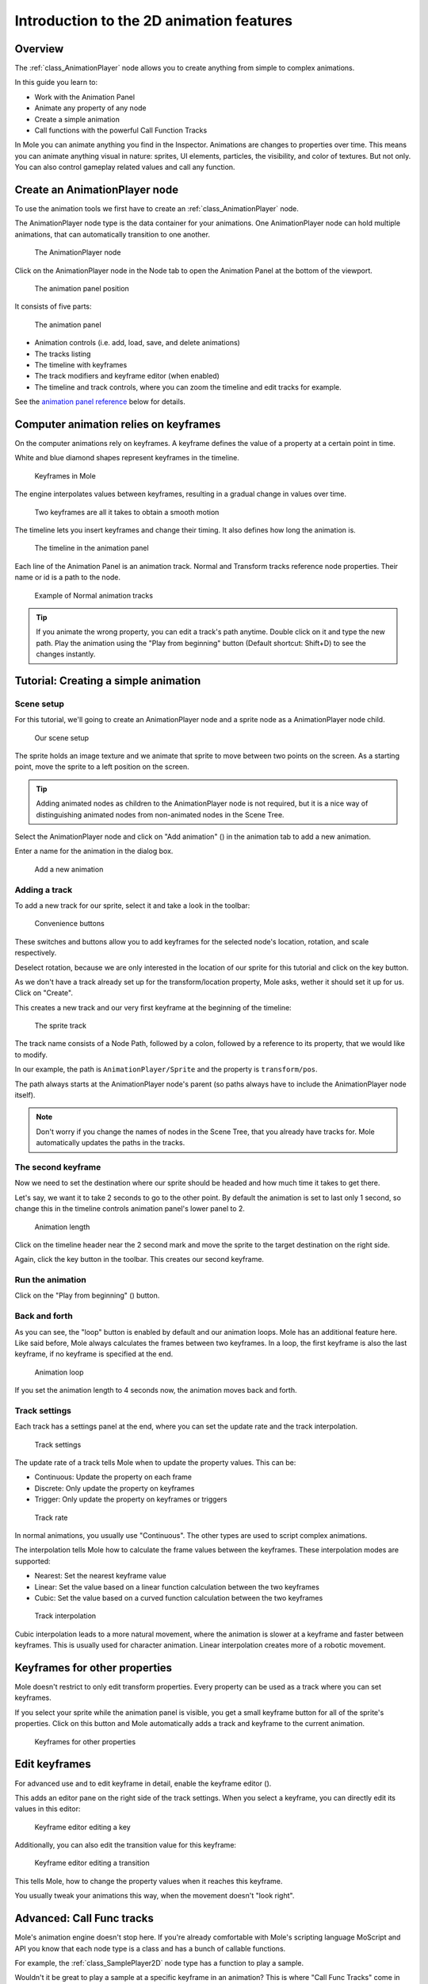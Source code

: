 Introduction to the 2D animation features
=========================================

Overview
--------

The :ref:`class_AnimationPlayer` node allows you to create anything
from simple to complex animations.

In this guide you learn to:

-  Work with the Animation Panel
-  Animate any property of any node
-  Create a simple animation
-  Call functions with the powerful Call Function Tracks

In Mole you can animate anything you find in the Inspector. Animations
are changes to properties over time. This means you can animate anything
visual in nature: sprites, UI elements, particles, the visibility, and
color of textures. But not only. You can also control gameplay related
values and call any function.

Create an AnimationPlayer node
------------------------------

To use the animation tools we first have to create an
:ref:`class_AnimationPlayer` node.

The AnimationPlayer node type is the data container for your animations.
One AnimationPlayer node can hold multiple animations, that can
automatically transition to one another.

.. figure:: img/animation_create_animationplayer.png
   :alt: The AnimationPlayer node

   The AnimationPlayer node

Click on the AnimationPlayer node in the Node tab to open the Animation
Panel at the bottom of the viewport.

.. figure:: img/animation_animation_panel.png
   :alt: The animation panel position

   The animation panel position

It consists of five parts:

.. figure:: img/animation_animation_panel_overview.png
   :alt: The animation panel

   The animation panel

-  Animation controls (i.e. add, load, save, and delete animations)
-  The tracks listing
-  The timeline with keyframes
-  The track modifiers and keyframe editor (when enabled)
-  The timeline and track controls, where you can zoom the timeline and
   edit tracks for example.

See the `animation panel reference <#animation-panel-reference>`__ below
for details.

Computer animation relies on keyframes
--------------------------------------

On the computer animations rely on keyframes. A keyframe defines the
value of a property at a certain point in time.

White and blue diamond shapes represent keyframes in the timeline.

.. figure:: img/animation_keyframes.png
   :alt: Keyframes in Mole

   Keyframes in Mole

The engine interpolates values between keyframes, resulting in a gradual
change in values over time.

.. figure:: img/animation_illustration.png
   :alt: Two keyframes are all it takes to obtain a smooth motion

   Two keyframes are all it takes to obtain a smooth motion

The timeline lets you insert keyframes and change their timing. It also
defines how long the animation is.

.. figure:: img/animation_timeline.png
   :alt: The timeline in the animation panel

   The timeline in the animation panel

Each line of the Animation Panel is an animation track. Normal and
Transform tracks reference node properties. Their name or id is a path
to the node.

.. figure:: img/animation_normal_track.png
   :alt: Example of Normal animation tracks

   Example of Normal animation tracks

.. tip::

   If you animate the wrong property, you can edit a track's path anytime.
   Double click on it and type the new path. Play the animation using the
   "Play from beginning" button |Play from beginning| (Default shortcut:
   Shift+D) to see the changes instantly.

Tutorial: Creating a simple animation
-------------------------------------

Scene setup
~~~~~~~~~~~

For this tutorial, we'll going to create an AnimationPlayer node and a
sprite node as a AnimationPlayer node child.

.. figure:: img/animation_animation_player_tree.png
   :alt: Our scene setup

   Our scene setup

The sprite holds an image texture and we animate that sprite to move
between two points on the screen. As a starting point, move the sprite
to a left position on the screen.

.. tip::

   Adding animated nodes as children to the AnimationPlayer node is not
   required, but it is a nice way of distinguishing animated nodes from
   non-animated nodes in the Scene Tree.

Select the AnimationPlayer node and click on "Add animation" (|Add
Animation|) in the animation tab to add a new animation.

Enter a name for the animation in the dialog box.

.. figure:: img/animation_create_new_animation.png
   :alt: Add a new animation

   Add a new animation

Adding a track
~~~~~~~~~~~~~~

To add a new track for our sprite, select it and take a look in the
toolbar:

.. figure:: img/animation_convenience_buttons.png
   :alt: Convenience buttons

   Convenience buttons

These switches and buttons allow you to add keyframes for the selected
node's location, rotation, and scale respectively.

Deselect rotation, because we are only interested in the location of our
sprite for this tutorial and click on the key button.

As we don't have a track already set up for the transform/location
property, Mole asks, wether it should set it up for us. Click on
"Create".

This creates a new track and our very first keyframe at the beginning of
the timeline:

.. figure:: img/animation_track.png
   :alt: The sprite track

   The sprite track

The track name consists of a Node Path, followed by a colon, followed by
a reference to its property, that we would like to modify.

In our example, the path is ``AnimationPlayer/Sprite`` and the property
is ``transform/pos``.

The path always starts at the AnimationPlayer node's parent (so paths
always have to include the AnimationPlayer node itself).

.. note::

   Don't worry if you change the names of nodes in the Scene Tree, that you
   already have tracks for. Mole automatically updates the paths in the
   tracks.

The second keyframe
~~~~~~~~~~~~~~~~~~~

Now we need to set the destination where our sprite should be headed and
how much time it takes to get there.

Let's say, we want it to take 2 seconds to go to the other point. By
default the animation is set to last only 1 second, so change this in
the timeline controls animation panel's lower panel to 2.

.. figure:: img/animation_set_length.png
   :alt: Animation length

   Animation length

Click on the timeline header near the 2 second mark and move the sprite
to the target destination on the right side.

Again, click the key button in the toolbar. This creates our second
keyframe.

Run the animation
~~~~~~~~~~~~~~~~~

Click on the "Play from beginning" (|Play from beginning|) button.

Back and forth
~~~~~~~~~~~~~~

As you can see, the "loop" button is enabled by default and our
animation loops. Mole has an additional feature here. Like said before,
Mole always calculates the frames between two keyframes. In a loop, the
first keyframe is also the last keyframe, if no keyframe is specified at
the end.

.. figure:: img/animation_loop.png
   :alt: Animation loop

   Animation loop

If you set the animation length to 4 seconds now, the animation moves
back and forth.

Track settings
~~~~~~~~~~~~~~

Each track has a settings panel at the end, where you can set the update
rate and the track interpolation.

.. figure:: img/animation_track_settings.png
   :alt: Track settings

   Track settings

The update rate of a track tells Mole when to update the property
values. This can be:

-  Continuous: Update the property on each frame
-  Discrete: Only update the property on keyframes
-  Trigger: Only update the property on keyframes or triggers

.. figure:: img/animation_track_rate.png
   :alt: Track rate

   Track rate

In normal animations, you usually use "Continuous". The other types are
used to script complex animations.

The interpolation tells Mole how to calculate the frame values between
the keyframes. These interpolation modes are supported:

-  Nearest: Set the nearest keyframe value
-  Linear: Set the value based on a linear function calculation between
   the two keyframes
-  Cubic: Set the value based on a curved function calculation between
   the two keyframes

.. figure:: img/animation_track_interpolation.png
   :alt: Track interpolation

   Track interpolation

Cubic interpolation leads to a more natural movement, where the
animation is slower at a keyframe and faster between keyframes. This is
usually used for character animation. Linear interpolation creates more
of a robotic movement.

Keyframes for other properties
------------------------------

Mole doesn't restrict to only edit transform properties. Every property
can be used as a track where you can set keyframes.

If you select your sprite while the animation panel is visible, you get
a small keyframe button for all of the sprite's properties. Click on
this button and Mole automatically adds a track and keyframe to the
current animation.

.. figure:: img/animation_properties_keyframe.png
   :alt: Keyframes for other properties

   Keyframes for other properties

Edit keyframes
--------------

For advanced use and to edit keyframe in detail, enable the keyframe
editor (|Keyframe editor|).

This adds an editor pane on the right side of the track settings. When
you select a keyframe, you can directly edit its values in this editor:

.. figure:: img/animation_keyframe_editor_key.png
   :alt: Keyframe editor editing a key

   Keyframe editor editing a key

Additionally, you can also edit the transition value for this keyframe:

.. figure:: img/animation_keyframe_editor_transition.png
   :alt: Keyframe editor editing a transition

   Keyframe editor editing a transition

This tells Mole, how to change the property values when it reaches this
keyframe.

You usually tweak your animations this way, when the movement doesn't
"look right".

Advanced: Call Func tracks
--------------------------

Mole's animation engine doesn't stop here. If you're already
comfortable with Mole's scripting language MoScript and API you know
that each node type is a class and has a bunch of callable functions.

For example, the :ref:`class_SamplePlayer2D` node type has a function
to play a sample.

Wouldn't it be great to play a sample at a specific keyframe in an
animation? This is where "Call Func Tracks" come in handy. These tracks
reference a node again, this time without a reference to a property.
Instead a keyframe holds the name and arguments of a function, that
Mole should call when reaching this keyframe.

To let Mole play a sample when it reaches a keyframe, follow this list:

Add a SamplePlayer2D to the Scene Tree and add a sample library and a
sample to it.

.. figure:: img/animation_add_sampleplayer2d.png
   :alt: Add SamplePlayer2D

   Add SamplePlayer2D

Click on "Add track" (|Add track|) on the animation panel's track
controls.

Select "Add Call Func Track" from the list of possible track types.

.. figure:: img/animation_add_call_func_track.png
   :alt: Add Call Func Track

   Add Call Func Track

Select the SamplePlayer2D node in the selection window. Mole adds the
track with the reference to the node.

.. figure:: img/animation_select_sampleplayer2d.png
   :alt: Select SamplePlayer2D

   Select SamplePlayer2D

Select the timeline position, where Mole should play the sample by
clicking on the timeline header.

Enable the Keyframe Editor by clicking on |Keyframe editor|.

Click on "Add keyframe" near the settings of our func track (|Add
keyframe|) and select the keyframe.

.. figure:: img/animation_call_func_add_keyframe.png
   :alt: Add a keyframe to the call func track

   Add a keyframe to the call func track

Enter "play" as the function name and set the argument counter to 1.
Select "String" as the first argument type and use the sample name as
the argument value.

.. figure:: img/animation_call_func_keyframe.png
   :alt: Keyframe settings of a call func track

   Keyframe settings of a call func track

When Mole reaches the keyframe, Mole calls the SamplePlayer2D node's
"play" function with the sample name.

References
----------

Animation panel reference
~~~~~~~~~~~~~~~~~~~~~~~~~

.. figure:: img/animation_animation_panel_reference.png
   :alt: The animation panel reference

   The animation panel reference

The animation panel has the following parts (from left to right):

Animation controls
^^^^^^^^^^^^^^^^^^

.. figure:: img/animation_reference_animation_controls.png
   :alt: Animation controls

   Animation controls

-  Play animation backwards from current position
-  Play animation backwards from the animation end
-  Stop animation
-  Play animation forwards from the animation beginning
-  Play animation forwards from the current position
-  Direct time selection

Animation management
^^^^^^^^^^^^^^^^^^^^

.. figure:: img/animation_reference_animation_management.png
   :alt: Animation management

   Animation management

-  Create a new animation
-  Load animation
-  Save animation
-  Duplicate animation
-  Rename animation
-  Delete animation
-  Animation selection
-  Automatically play selected animation
-  Edit animation blend times
-  Extended animation Tools

Timeline zoom level control
^^^^^^^^^^^^^^^^^^^^^^^^^^^

.. figure:: img/animation_reference_timeline_zoom_level.png
   :alt: Timeline zoom level contro

   Timeline zoom level contro

Timeline control
^^^^^^^^^^^^^^^^

.. figure:: img/animation_reference_timeline_controls.png
   :alt: Timeline control

   Timeline control

-  Length of animation
-  Steps of animation
-  Toggle loop animation

Track control
^^^^^^^^^^^^^

.. figure:: img/animation_reference_track_control.png
   :alt: Track control

   Track control

-  Add track
-  Move track up
-  Move track down
-  Delete track
-  Extended track tools
-  Toggle keyframe editor

.. |Play from beginning| image:: img/animation_play_from_beginning.png
.. |Add Animation| image:: img/animation_add.png
.. |Keyframe editor| image:: img/animation_keyframe_editor_toggle.png
.. |Add track| image:: img/animation_add_track.png
.. |Add keyframe| image:: img/animation_add_keyframe.png

